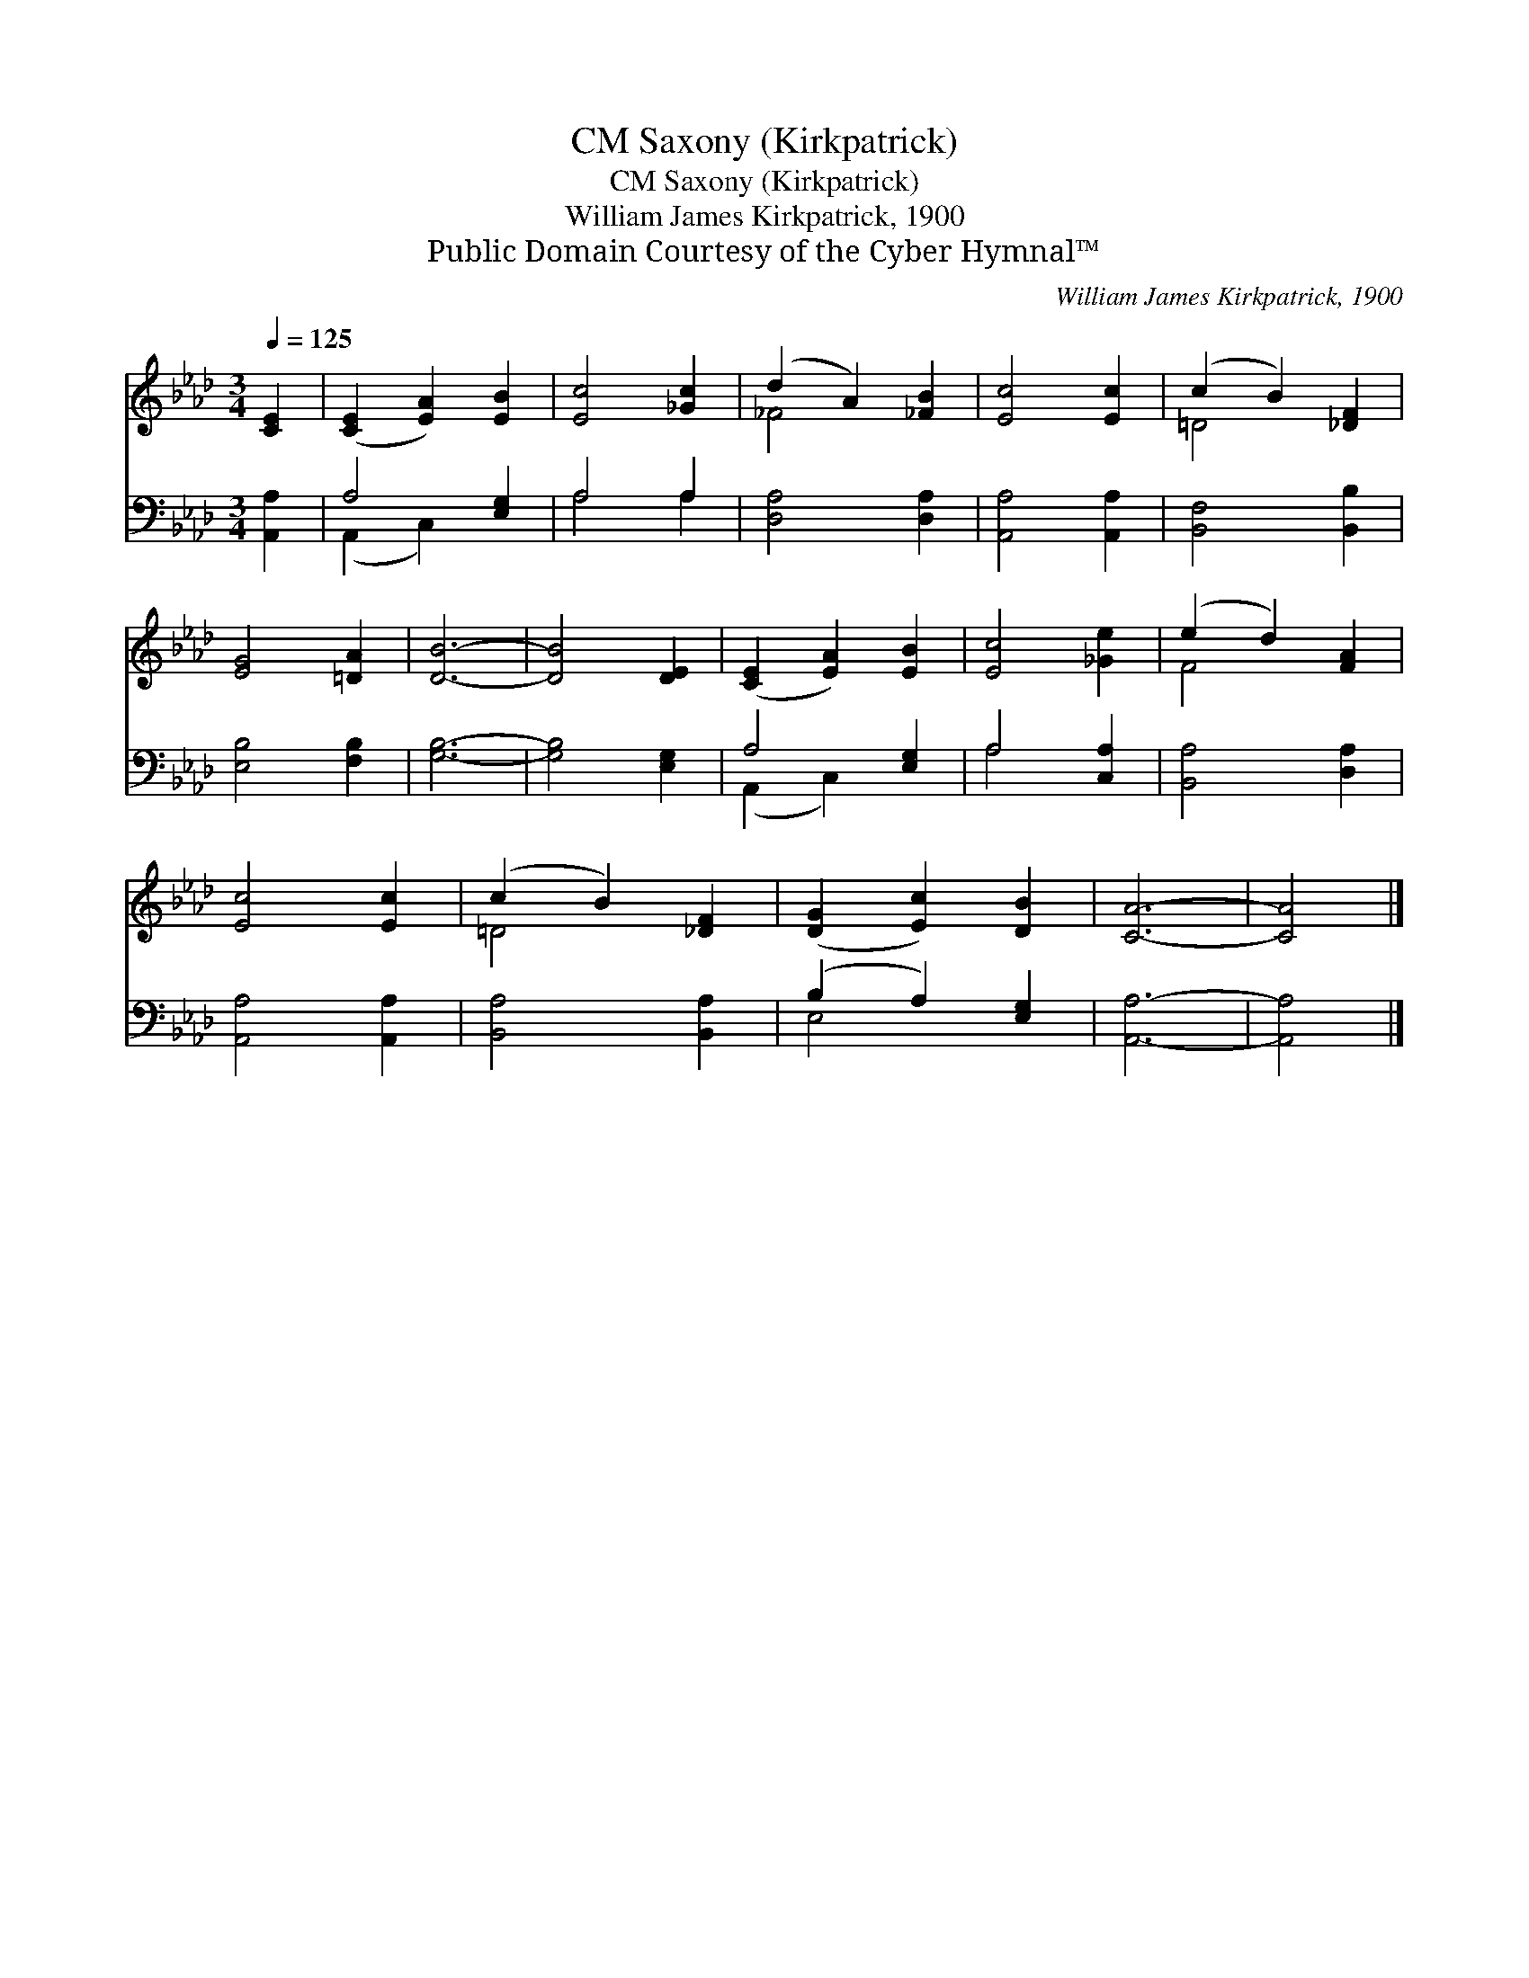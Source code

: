 X:1
T:Saxony (Kirkpatrick), CM
T:Saxony (Kirkpatrick), CM
T:William James Kirkpatrick, 1900
T:Public Domain Courtesy of the Cyber Hymnal™
C:William James Kirkpatrick, 1900
Z:Public Domain
Z:Courtesy of the Cyber Hymnal™
%%score ( 1 2 ) ( 3 4 )
L:1/8
Q:1/4=125
M:3/4
K:Ab
V:1 treble 
V:2 treble 
V:3 bass 
V:4 bass 
V:1
 [CE]2 | ([CE]2 [EA]2) [EB]2 | [Ec]4 [_Gc]2 | (d2 A2) [_FB]2 | [Ec]4 [Ec]2 | (c2 B2) [_DF]2 | %6
 [EG]4 [=DA]2 | [DB]6- | [DB]4 [DE]2 | ([CE]2 [EA]2) [EB]2 | [Ec]4 [_Ge]2 | (e2 d2) [FA]2 | %12
 [Ec]4 [Ec]2 | (c2 B2) [_DF]2 | ([DG]2 [Ec]2) [DB]2 | [CA]6- | [CA]4 |] %17
V:2
 x2 | x6 | x6 | _F4 x2 | x6 | =D4 x2 | x6 | x6 | x6 | x6 | x6 | F4 x2 | x6 | =D4 x2 | x6 | x6 | %16
 x4 |] %17
V:3
 [A,,A,]2 | A,4 [E,G,]2 | A,4 A,2 | [D,A,]4 [D,A,]2 | [A,,A,]4 [A,,A,]2 | [B,,F,]4 [B,,B,]2 | %6
 [E,B,]4 [F,B,]2 | [G,B,]6- | [G,B,]4 [E,G,]2 | A,4 [E,G,]2 | A,4 [C,A,]2 | [B,,A,]4 [D,A,]2 | %12
 [A,,A,]4 [A,,A,]2 | [B,,A,]4 [B,,A,]2 | (B,2 A,2) [E,G,]2 | [A,,A,]6- | [A,,A,]4 |] %17
V:4
 x2 | (A,,2 C,2) x2 | A,4 A,2 | x6 | x6 | x6 | x6 | x6 | x6 | (A,,2 C,2) x2 | A,4 x2 | x6 | x6 | %13
 x6 | E,4 x2 | x6 | x4 |] %17

